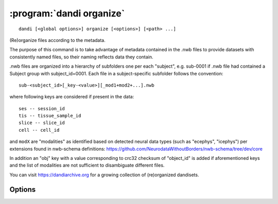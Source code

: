 :program:`dandi organize`
=========================

::

    dandi [<global options>] organize [<options>] [<path> ...]

(Re)organize files according to the metadata.

The purpose of this command is to take advantage of metadata contained in the
.nwb files to provide datasets with consistently named files, so their naming
reflects data they contain.

.nwb files are organized into a hierarchy of subfolders one per each "subject",
e.g. sub-0001 if .nwb file had contained a Subject group with subject_id=0001.
Each file in a subject-specific subfolder follows the convention::

    sub-<subject_id>[_key-<value>][_mod1+mod2+...].nwb

where following keys are considered if present in the data::

    ses -- session_id
    tis -- tissue_sample_id
    slice -- slice_id
    cell -- cell_id

and ``modX`` are "modalities" as identified based on detected neural data types
(such as "ecephys", "icephys") per extensions found in nwb-schema definitions:
https://github.com/NeurodataWithoutBorders/nwb-schema/tree/dev/core

In addition an "obj" key with a value corresponding to crc32 checksum of
"object_id" is added if aforementioned keys and the list of modalities are
not sufficient to disambiguate different files.

You can visit https://dandiarchive.org for a growing collection of
(re)organized dandisets.

Options
-------

.. option:: -d, --dandiset-path <dir>

    A top directory (local) of the dandiset to organize files under.  If not
    specified, dandiset current directory is under is assumed.  For 'simulate'
    mode target dandiset/directory must not exist.

.. option:: --invalid [fail|warn]

    What to do if files without sufficient metadata are encountered.

.. option:: -f, --files-mode [dry|simulate|copy|move|hardlink|symlink|auto]

    If 'dry' - no action is performed, suggested renames are printed.  If
    'simulate' - hierarchy of empty files at --local-top-path is created.  Note
    that previous layout should be removed prior this operation.  If 'auto'
    (default) - whichever of symlink, hardlink, copy is allowed by system.  The
    other modes (copy, move, symlink, hardlink) define how data files should be
    made available.
